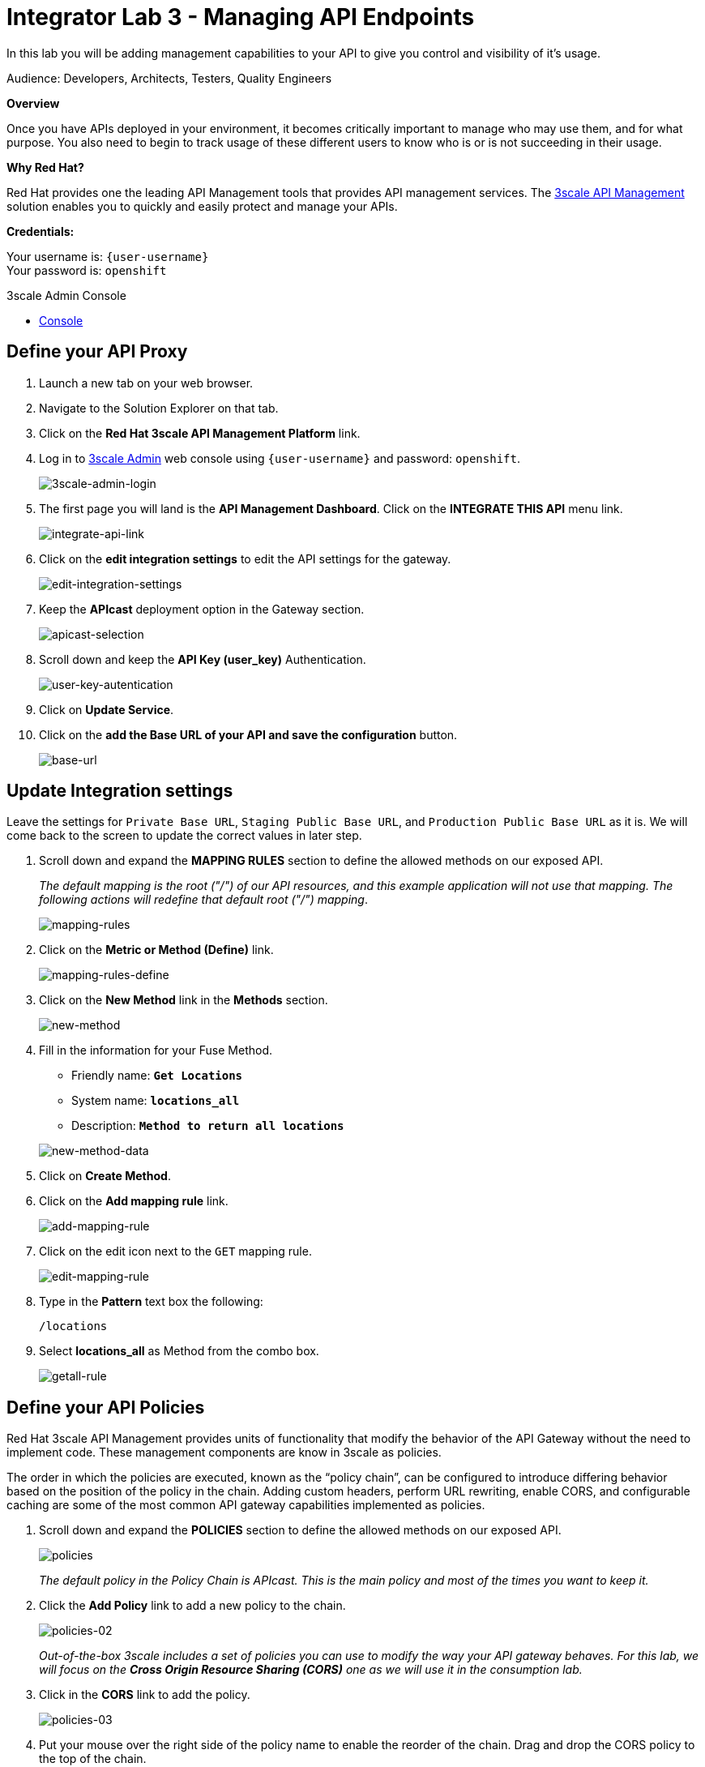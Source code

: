 :walkthrough: Managing API Endpoints
:next-lab-url: https://tutorial-web-app-webapp.{openshift-app-host}/tutorial/dayinthelife-integration.git-citizen-integrator-track-lab04/
:3scale-url: https://www.3scale.net/
:3scale-admin-url: https://{user-username}-admin.{openshift-app-host}/p/login
:user-password: openshift

ifdef::env-github[]
:next-lab-url: ../lab04/walkthrough.adoc
endif::[]

[id='api-managing']
= Integrator Lab 3 - Managing API Endpoints

In this lab you will be adding management capabilities to your API to give you control and visibility of it's usage.

Audience: Developers, Architects, Testers, Quality Engineers

*Overview*

Once you have APIs deployed in your environment, it becomes critically important to manage who may use them, and for what purpose. You also need to begin to track usage of these different users to know who is or is not succeeding in their usage.

*Why Red Hat?*

Red Hat provides one the leading API Management tools that provides API management services. The link:{3scale-url}[3scale API Management] solution enables you to quickly and easily protect and manage your APIs.

*Credentials:*

Your username is: `{user-username}` +
Your password is: `{user-password}`

[type=walkthroughResource]
.3scale Admin Console
****
* link:{3scale-admin-url}[Console, window="_blank"]
****

[time=3]
[id="define-api-proxy"]
== Define your API Proxy

. Launch a new tab on your web browser.
. Navigate to the Solution Explorer on that tab.
. Click on the *Red Hat 3scale API Management Platform* link.

. Log in to link:{3scale-admin-url}[3scale Admin, window="_blank"] web console using `{user-username}` and password: `{user-password}`.
+
image::images/01-login.png[3scale-admin-login, role="integr8ly-img-responsive"]

. The first page you will land is the *API Management Dashboard*. Click on the **INTEGRATE THIS API** menu link.
+
image::images/01a-dashboard.png[integrate-api-link, role="integr8ly-img-responsive"]

. Click on the **edit integration settings** to edit the API settings for the gateway.
+
image::images/03-edit-settings.png[edit-integration-settings, role="integr8ly-img-responsive"]

. Keep the **APIcast** deployment option in the Gateway section.
+
image::images/04-apicast.png[apicast-selection, role="integr8ly-img-responsive"]

. Scroll down and keep the **API Key (user_key)** Authentication.
+
image::images/05-authentication.png[user-key-autentication, role="integr8ly-img-responsive"]

. Click on **Update Service**.

. Click on the **add the Base URL of your API and save the configuration** button.
+
image::images/04-base-url.png[base-url, role="integr8ly-img-responsive"]

[time=4]
[id="update-integration-settings"]
== Update Integration settings

Leave the settings for `Private Base URL`, `Staging Public Base URL`, and `Production Public Base URL` as it is. We will come back to the screen to update the correct values in later step.

. Scroll down and expand the **MAPPING RULES** section to define the allowed methods on our exposed API.
+
_The default mapping is the root ("/") of our API resources, and this example application will not use that mapping. The following actions will redefine that default root ("/") mapping_.
+
image::images/07b-mapping-rules.png[mapping-rules, role="integr8ly-img-responsive"]

. Click on the **Metric or Method (Define)** link.
+
image::images/07b-mapping-rules-define.png[mapping-rules-define, role="integr8ly-img-responsive"]

. Click on the **New Method** link in the *Methods* section.
+
image::images/07b-new-method.png[new-method, role="integr8ly-img-responsive"]

. Fill in the information for your Fuse Method.
** Friendly name: *`Get Locations`*
** System name: *`locations_all`*
** Description: *`Method to return all locations`*

+
image::images/07b-new-method-data.png[new-method-data, role="integr8ly-img-responsive"]

. Click on **Create Method**.

. Click on the **Add mapping rule** link.
+
image::images/07b-add-mapping-rule.png[add-mapping-rule, role="integr8ly-img-responsive"]

. Click on the edit icon next to the `GET` mapping rule.
+
image::images/07b-edit-mapping-rule.png[edit-mapping-rule, role="integr8ly-img-responsive"]

. Type in the *Pattern* text box the following:
+
[source,bash,subs="attributes+"]
----
/locations
----

. Select **locations_all** as Method from the combo box.
+
image::images/07b-getall-rule.png[getall-rule, role="integr8ly-img-responsive"]

[time=3]
[id="define-api-policies"]
== Define your API Policies

Red Hat 3scale API Management provides units of functionality that modify the behavior of the API Gateway without the need to implement code. These management components are know in 3scale as policies.

The order in which the policies are executed, known as the “policy chain”, can be configured to introduce differing behavior based on the position of the policy in the chain. Adding custom headers, perform URL rewriting, enable CORS, and configurable caching are some of the most common API gateway capabilities implemented as policies.

. Scroll down and expand the **POLICIES** section to define the allowed methods on our exposed API.
+
image::images/policies-01.png[policies, role="integr8ly-img-responsive"]
+
_The default policy in the Policy Chain is APIcast. This is the main policy and most of the times you want to keep it._

. Click the **Add Policy** link to add a new policy to the chain.
+
image::images/policies-02.png[policies-02, role="integr8ly-img-responsive"]
+
_Out-of-the-box 3scale includes a set of policies you can use to modify the way your API gateway behaves. For this lab, we will focus on the **Cross Origin Resource Sharing (CORS)** one as we will use it in the consumption lab._

. Click in the **CORS** link to add the policy.
+
image::images/policies-03.png[policies-03, role="integr8ly-img-responsive"]

. Put your mouse over the right side of the policy name to enable the reorder of the chain. Drag and drop the CORS policy to the top of the chain.
+
image::images/policies-04.png[policies-04, role="integr8ly-img-responsive"]

. Now **CORS** policy will be executed before the **APIcast**. Click the **CORS** link to edit the policy.
+
image::images/policies-05.png[policies-05, role="integr8ly-img-responsive"]

. In the *Edit Policy* section, click the green **+** button to add the allowed headers.
+
image::images/policies-06.png[policies-06, role="integr8ly-img-responsive"]

. Type **`Authorization`** in the *Allowed headers* field.
+
image::images/policies-07.png[policies-07, role="integr8ly-img-responsive"]

. Tick the **allow_credentials** checkbox and fill in with a star `*` in the _allow_origin_ text box.
+
image::images/policies-08.png[policies-08, role="integr8ly-img-responsive"]

. Click twice the green **+** button under *ALLOW_METHODS* to enable two combo boxes for the CORS allowed methods.

. Select **GET** from the first box and **OPTIONS** from the second box.
+
image::images/policies-09.png[policies-09, role="integr8ly-img-responsive"]

. Click the **Update Policy** button to save the policy configuration.

[time=2]
[id="configure-upstream-endpoint"]
== Configure the Upstream Endpoint

. Scroll back to the top of the page. Fill in the information for accessing your API.
** Private Base URL: *`http://location-service.international.svc:8080`*
** Staging Public Base URL: *`https://location-{user-username}-api-staging.amp.{openshift-app-host}:443`*
** Production Public Base URL: *`https://location-{user-username}-api.amp.{openshift-app-host}:443`*
+
_We are using the internal API service, as we are deploying our services inside the same OpenShift cluster._
+
image::images/07-baseurl-configuration.png[baseurl-configuration, role="integr8ly-img-responsive"]

. Scroll down to the **API Test GET request**.

. Type in the textbox:
+
[source,bash,subs="attributes+"]
----
/locations
----

. Click on the **Update the Staging Environment** to save the changes and check the connection between client, gateway and API.
+
image::images/08-update-staging.png[update-staging, role="integr8ly-img-responsive"]
+
_If everything works, you will get a green message on the left._

. Click on **Back to Integration & Configuration** link to return to your API overview.
+
image::images/08aa-back-to-integration.png[back-to-integration, role="integr8ly-img-responsive"]

. Click on the **Promote v.1 to Production** button to promote your configuration from staging to production.
+
image::images/08a-promote-production.png[promote-to-production, role="integr8ly-img-responsive"]
+
_Congratulations! You have configured 3scale access control layer as a proxy to only allow authenticated calls to your backend API._
+
* 3scale is also now:
** Authenticating (If you test with an incorrect API key it will fail)
** Recording calls (Visit the Analytics tab to check who is calling your API).

[time=2]
[id="summary"]
== Summary

In this lab we just covered the basics of creating a proxy for our API service. Red Hat 3scale API Management also allows us to keep track of security (as you will see in the next lab) as well as the usage of our API. If getting money from your API's is also important to you, 3scale allows you to monetize your API's with its embedded billing system.

Try to navigate through the rest of the tabs of your Administration Portal. Did you notice that there are application plans associated to your API? Application Plans allow you to take actions based on the usage of your API, like doing rate limiting or charging by hit (API call) or monthly usage.

You set up an API management service and API proxies to control traffic into your API. From now on you will be able to issue keys and rights to users wishing to access the API.

You can now proceed to link:{next-lab-url}[Lab 4].

[time=1]
[id="further-reading"]
== Notes and Further Reading

* API Management
 ** https://www.3scale.net/[Red Hat 3scale API Management]
 ** https://developers.redhat.com/blog/2017/05/22/how-to-setup-a-3scale-amp-on-premise-all-in-one-install/[Developers All-in-one 3scale install]
 ** https://www.thoughtworks.com/radar/platforms/overambitious-api-gateways[ThoughtWorks Technology Radar - Overambitious API gateways]
